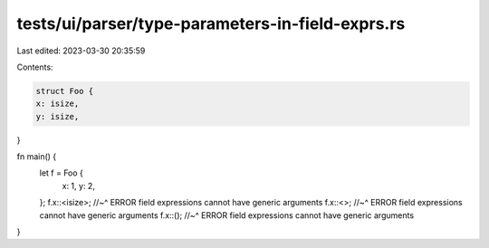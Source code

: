 tests/ui/parser/type-parameters-in-field-exprs.rs
=================================================

Last edited: 2023-03-30 20:35:59

Contents:

.. code-block:: rs

    struct Foo {
    x: isize,
    y: isize,
}

fn main() {
    let f = Foo {
        x: 1,
        y: 2,
    };
    f.x::<isize>;
    //~^ ERROR field expressions cannot have generic arguments
    f.x::<>;
    //~^ ERROR field expressions cannot have generic arguments
    f.x::();
    //~^ ERROR field expressions cannot have generic arguments
}


